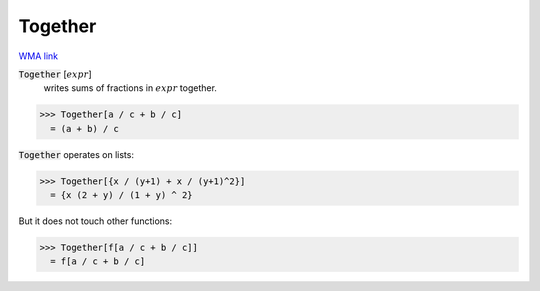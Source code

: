 Together
========

`WMA link <https://reference.wolfram.com/language/ref/Together.html>`_


:code:`Together` [:math:`expr`]
    writes sums of fractions in :math:`expr` together.





>>> Together[a / c + b / c]
  = (a + b) / c

:code:`Together`  operates on lists:

>>> Together[{x / (y+1) + x / (y+1)^2}]
  = {x (2 + y) / (1 + y) ^ 2}

But it does not touch other functions:

>>> Together[f[a / c + b / c]]
  = f[a / c + b / c]
